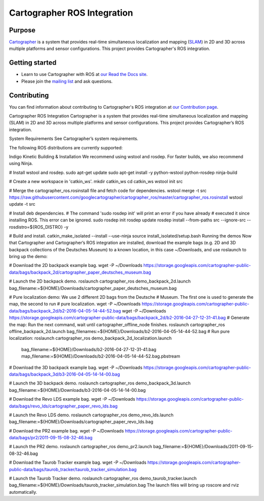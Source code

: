 .. Copyright 2016 The Cartographer Authors

.. Licensed under the Apache License, Version 2.0 (the "License");
   you may not use this file except in compliance with the License.
   You may obtain a copy of the License at

..      http://www.apache.org/licenses/LICENSE-2.0

.. Unless required by applicable law or agreed to in writing, software
   distributed under the License is distributed on an "AS IS" BASIS,
   WITHOUT WARRANTIES OR CONDITIONS OF ANY KIND, either express or implied.
   See the License for the specific language governing permissions and
   limitations under the License.

============================
Cartographer ROS Integration
============================

|build| |docs| |license|

Purpose
=======

`Cartographer`_ is a system that provides real-time simultaneous localization
and mapping (`SLAM`_) in 2D and 3D across multiple platforms and sensor
configurations. This project provides Cartographer's ROS integration.

.. _Cartographer: https://github.com/googlecartographer/cartographer
.. _SLAM: https://en.wikipedia.org/wiki/Simultaneous_localization_and_mapping

Getting started
===============

* Learn to use Cartographer with ROS at `our Read the Docs site`_.
* Please join the `mailing list`_ and ask questions.

.. _our Read the Docs site: https://google-cartographer-ros.readthedocs.io
.. _mailing list: https://groups.google.com/forum/#!forum/google-cartographer

Contributing
============

You can find information about contributing to Cartographer's ROS integration
at `our Contribution page`_.

.. _our Contribution page: https://github.com/googlecartographer/cartographer_ros/blob/master/CONTRIBUTING.md

.. |build| image:: https://travis-ci.org/googlecartographer/cartographer_ros.svg?branch=master
    :alt: Build Status
    :scale: 100%
    :target: https://travis-ci.org/googlecartographer/cartographer_ros
.. |docs| image:: https://readthedocs.org/projects/google-cartographer-ros/badge/?version=latest
    :alt: Documentation Status
    :scale: 100%
    :target: https://google-cartographer-ros.readthedocs.io/en/latest/?badge=latest
.. |license| image:: https://img.shields.io/badge/License-Apache%202.0-blue.svg
     :alt: Apache 2 license.
     :scale: 100%
     :target: https://github.com/googlecartographer/cartographer_ros/blob/master/LICENSE



Cartographer ROS Integration
Cartographer is a system that provides real-time simultaneous localization and mapping (SLAM) in 2D and 3D across multiple platforms and sensor configurations. This project provides Cartographer’s ROS integration.

System Requirements
See Cartographer’s system requirements.

The following ROS distributions are currently supported:

Indigo
Kinetic
Building & Installation
We recommend using wstool and rosdep. For faster builds, we also recommend using Ninja.

# Install wstool and rosdep.
sudo apt-get update
sudo apt-get install -y python-wstool python-rosdep ninja-build

# Create a new workspace in 'catkin_ws'.
mkdir catkin_ws
cd catkin_ws
wstool init src

# Merge the cartographer_ros.rosinstall file and fetch code for dependencies.
wstool merge -t src https://raw.githubusercontent.com/googlecartographer/cartographer_ros/master/cartographer_ros.rosinstall
wstool update -t src

# Install deb dependencies.
# The command 'sudo rosdep init' will print an error if you have already
# executed it since installing ROS. This error can be ignored.
sudo rosdep init
rosdep update
rosdep install --from-paths src --ignore-src --rosdistro=${ROS_DISTRO} -y

# Build and install.
catkin_make_isolated --install --use-ninja
source install_isolated/setup.bash
Running the demos
Now that Cartographer and Cartographer’s ROS integration are installed, download the example bags (e.g. 2D and 3D backpack collections of the Deutsches Museum) to a known location, in this case ~/Downloads, and use roslaunch to bring up the demo:

# Download the 2D backpack example bag.
wget -P ~/Downloads https://storage.googleapis.com/cartographer-public-data/bags/backpack_2d/cartographer_paper_deutsches_museum.bag

# Launch the 2D backpack demo.
roslaunch cartographer_ros demo_backpack_2d.launch bag_filename:=${HOME}/Downloads/cartographer_paper_deutsches_museum.bag

# Pure localization demo: We use 2 different 2D bags from the Deutsche
# Museum. The first one is used to generate the map, the second to run
# pure localization.
wget -P ~/Downloads https://storage.googleapis.com/cartographer-public-data/bags/backpack_2d/b2-2016-04-05-14-44-52.bag
wget -P ~/Downloads https://storage.googleapis.com/cartographer-public-data/bags/backpack_2d/b2-2016-04-27-12-31-41.bag
# Generate the map: Run the next command, wait until cartographer_offline_node finishes.
roslaunch cartographer_ros offline_backpack_2d.launch bag_filenames:=${HOME}/Downloads/b2-2016-04-05-14-44-52.bag
# Run pure localization:
roslaunch cartographer_ros demo_backpack_2d_localization.launch \
   bag_filename:=${HOME}/Downloads/b2-2016-04-27-12-31-41.bag \
   map_filename:=${HOME}/Downloads/b2-2016-04-05-14-44-52.bag.pbstream

# Download the 3D backpack example bag.
wget -P ~/Downloads https://storage.googleapis.com/cartographer-public-data/bags/backpack_3d/b3-2016-04-05-14-14-00.bag

# Launch the 3D backpack demo.
roslaunch cartographer_ros demo_backpack_3d.launch bag_filename:=${HOME}/Downloads/b3-2016-04-05-14-14-00.bag

# Download the Revo LDS example bag.
wget -P ~/Downloads https://storage.googleapis.com/cartographer-public-data/bags/revo_lds/cartographer_paper_revo_lds.bag

# Launch the Revo LDS demo.
roslaunch cartographer_ros demo_revo_lds.launch bag_filename:=${HOME}/Downloads/cartographer_paper_revo_lds.bag

# Download the PR2 example bag.
wget -P ~/Downloads https://storage.googleapis.com/cartographer-public-data/bags/pr2/2011-09-15-08-32-46.bag

# Launch the PR2 demo.
roslaunch cartographer_ros demo_pr2.launch bag_filename:=${HOME}/Downloads/2011-09-15-08-32-46.bag

# Download the Taurob Tracker example bag.
wget -P ~/Downloads https://storage.googleapis.com/cartographer-public-data/bags/taurob_tracker/taurob_tracker_simulation.bag

# Launch the Taurob Tracker demo.
roslaunch cartographer_ros demo_taurob_tracker.launch bag_filename:=${HOME}/Downloads/taurob_tracker_simulation.bag
The launch files will bring up roscore and rviz automatically.


